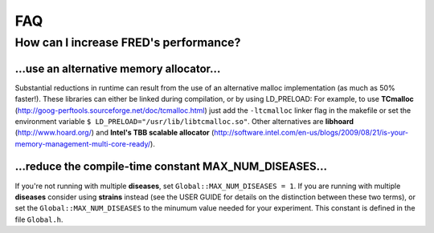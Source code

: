 FAQ
===

How can I increase FRED's performance?
--------------------------------------

...use an alternative memory allocator...
~~~~~~~~~~~~~~~~~~~~~~~~~~~~~~~~~~~~~~~~~

Substantial reductions in runtime can result from the use of an alternative malloc implementation (as much as 50% faster!).  These libraries can either be linked during compilation, or by using LD_PRELOAD:
For example, to use **TCmalloc** (http://goog-perftools.sourceforge.net/doc/tcmalloc.html) just add the ``-ltcmalloc`` linker flag in the makefile or set the environment variable ``$ LD_PRELOAD="/usr/lib/libtcmalloc.so"``.
Other alternatives are **libhoard** (http://www.hoard.org/) and **Intel's TBB scalable allocator** (http://software.intel.com/en-us/blogs/2009/08/21/is-your-memory-management-multi-core-ready/).

...reduce the compile-time constant MAX_NUM_DISEASES...
~~~~~~~~~~~~~~~~~~~~~~~~~~~~~~~~~~~~~~~~~~~~~~~~~~~~~~~

If you're not running with multiple **diseases**, set ``Global::MAX_NUM_DISEASES = 1``.
If you are running with multiple **diseases** consider using **strains** instead (see the USER GUIDE for details on the distinction between these two terms), or set the ``Global::MAX_NUM_DISEASES`` to the minumum value needed for your experiment.
This constant is defined in the file ``Global.h``.


